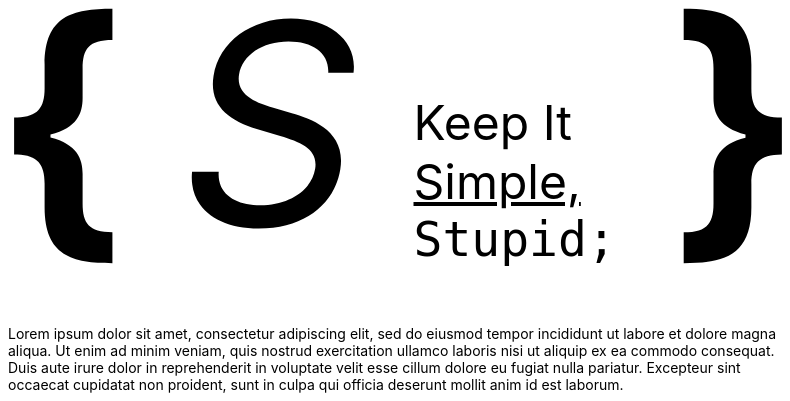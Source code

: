 = /sέk²ndεɹi/
:author: Ryan S. Yang
:email: scndryan@gmail.com
:revdate: {docdate}
:docinfodir: docinfo
:docinfo: shared
:noheader:
:nofooter:
:license-url: https://creativecommons.org/licenses/by/4.0/
:license-title: Creative Commons Attribution 4.0 International (CC BY 4.0)
:sectanchors:
:stylesdir: css
:stylesheet: asciidoc.css
:icons: font
:stem: latexmath

++++
<div style="display: flex; justify-content: space-around; font-size: 20em; margin-bottom: 2rem"">
<b>{</b><em>S</em><div style="display: flex; flex-direction: column; justify-content: flex-end;font-size: 3rem;margin-bottom: 1.6rem"><span>Keep It</span><u>Simple,</u><code>Stupid;</code></div><b>}</b></div>
++++

[quote]
Lorem ipsum dolor sit amet, consectetur adipiscing elit, sed do eiusmod tempor incididunt ut labore et dolore magna aliqua. Ut enim ad minim veniam, quis nostrud exercitation ullamco laboris nisi ut aliquip ex ea commodo consequat. Duis aute irure dolor in reprehenderit in voluptate velit esse cillum dolore eu fugiat nulla pariatur. Excepteur sint occaecat cupidatat non proident, sunt in culpa qui officia deserunt mollit anim id est laborum.